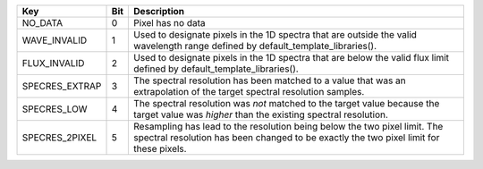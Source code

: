 ==============  ===  ====================================================================================================================================================================
Key             Bit  Description                                                                                                                                                         
==============  ===  ====================================================================================================================================================================
NO_DATA         0    Pixel has no data                                                                                                                                                   
WAVE_INVALID    1    Used to designate pixels in the 1D spectra that are outside the valid wavelength range defined by default_template_libraries().                                     
FLUX_INVALID    2    Used to designate pixels in the 1D spectra that are below the valid flux limit defined by default_template_libraries().                                             
SPECRES_EXTRAP  3    The spectral resolution has been matched to a value that was an extrapolation of the target spectral resolution samples.                                            
SPECRES_LOW     4    The spectral resolution was *not* matched to the target value because the target value was *higher* than the existing spectral resolution.                          
SPECRES_2PIXEL  5    Resampling has lead to the resolution being below the two pixel limit.  The spectral resolution has been changed to be exactly the two pixel limit for these pixels.
==============  ===  ====================================================================================================================================================================

